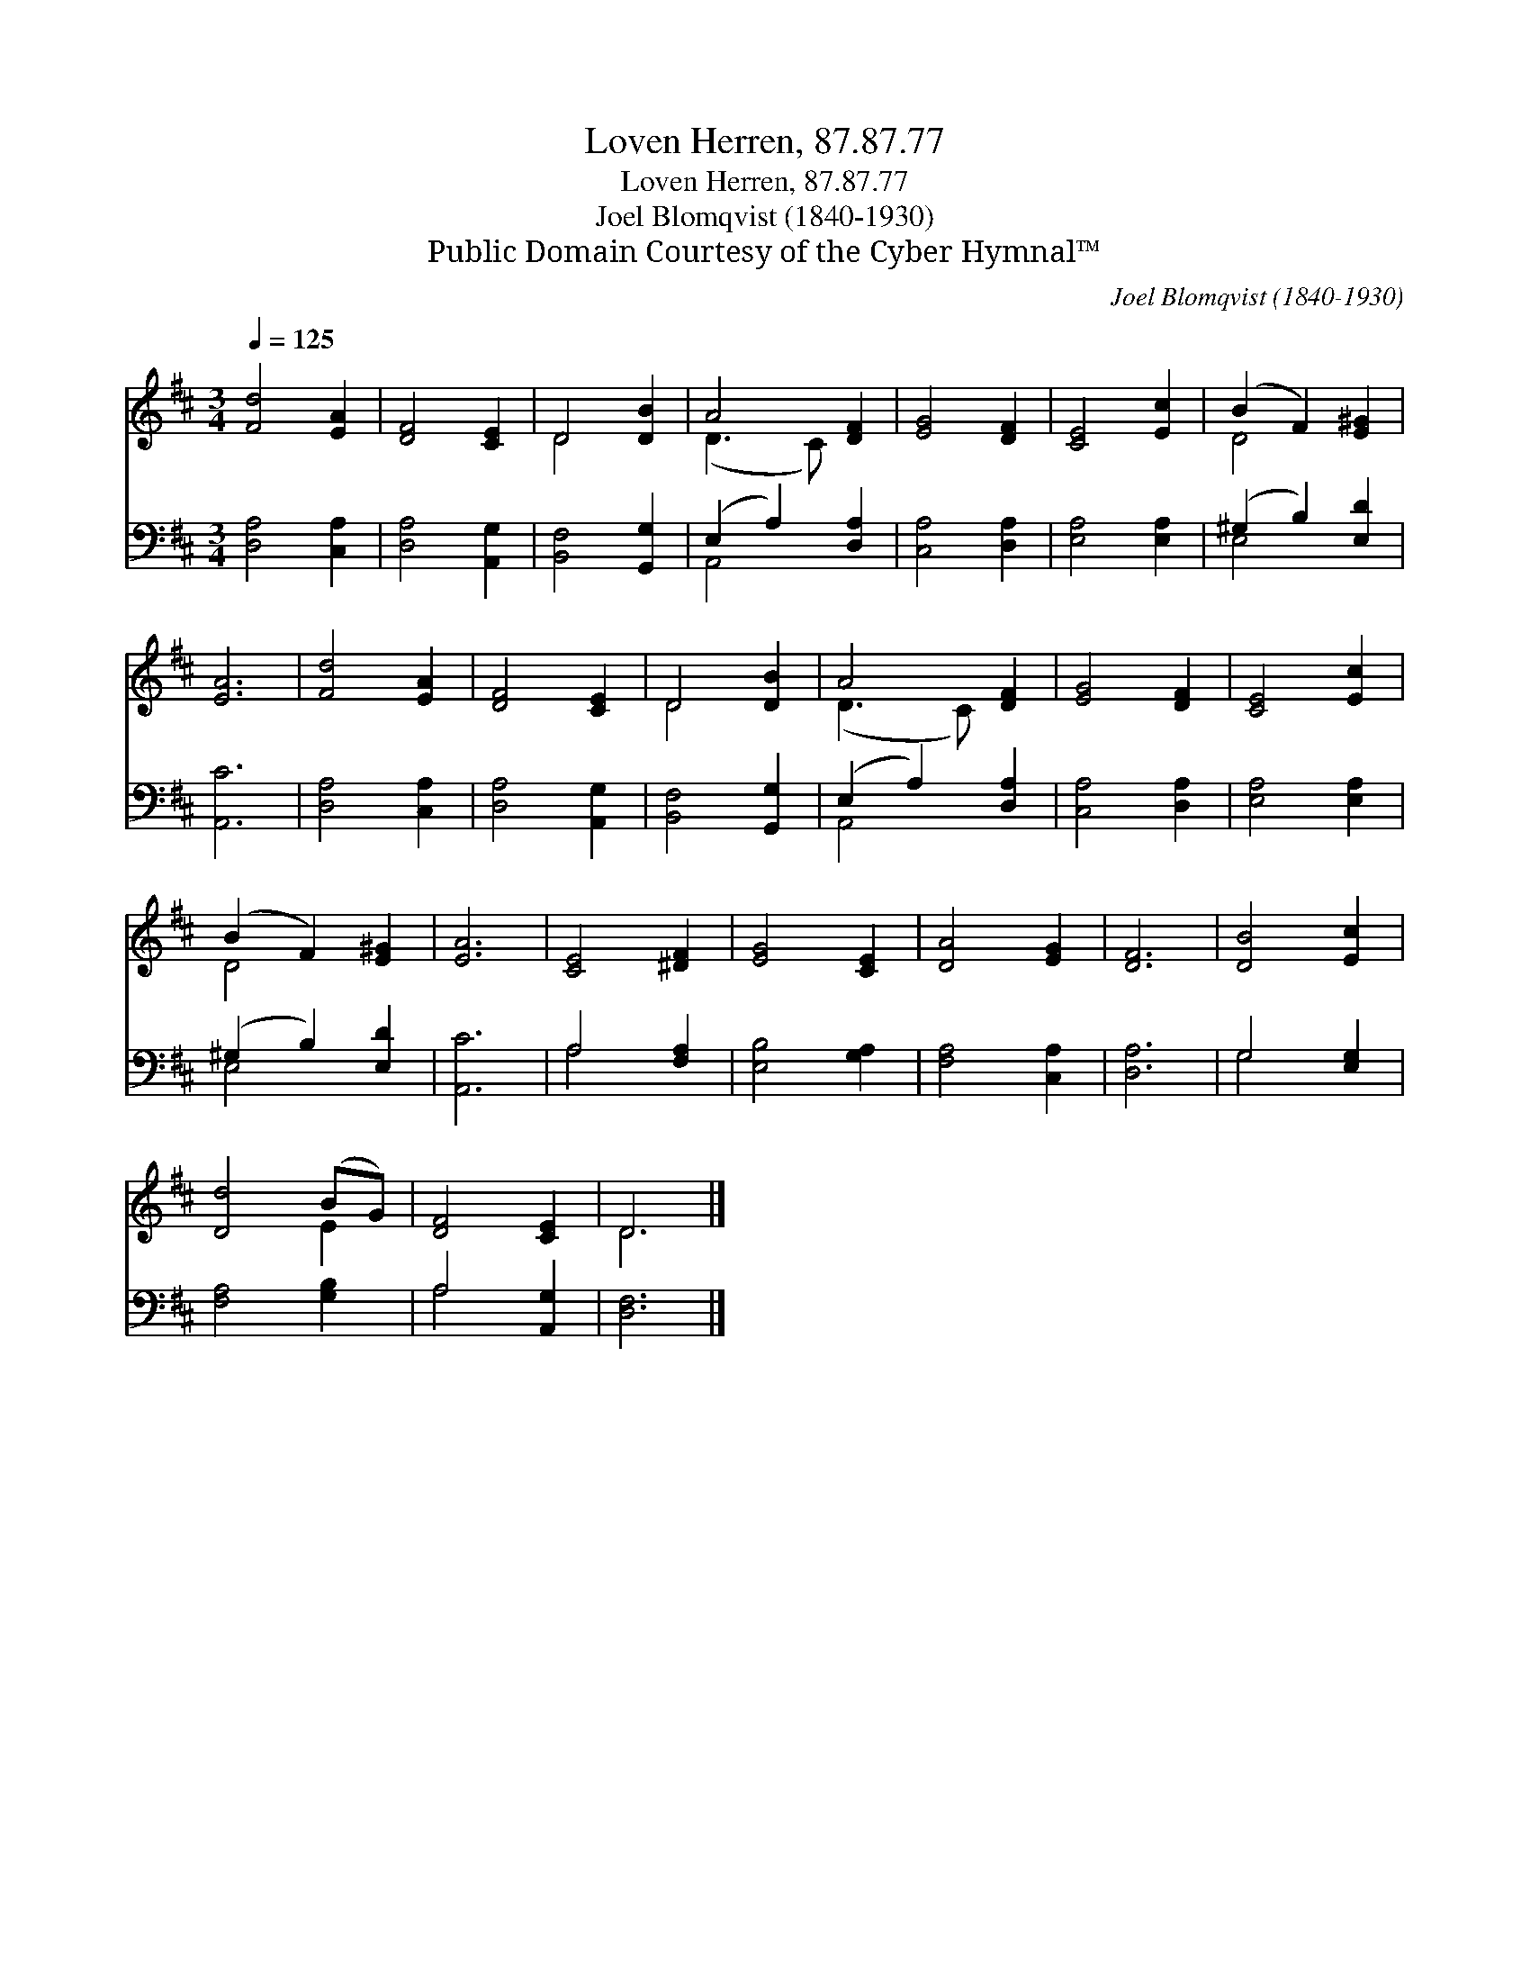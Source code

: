 X:1
T:Loven Herren, 87.87.77
T:Loven Herren, 87.87.77
T:Joel Blomqvist (1840-1930)
T:Public Domain Courtesy of the Cyber Hymnal™
C:Joel Blomqvist (1840-1930)
Z:Public Domain
Z:Courtesy of the Cyber Hymnal™
%%score ( 1 2 ) ( 3 4 )
L:1/8
Q:1/4=125
M:3/4
K:D
V:1 treble 
V:2 treble 
V:3 bass 
V:4 bass 
V:1
 [Fd]4 [EA]2 | [DF]4 [CE]2 | D4 [DB]2 | A4 [DF]2 | [EG]4 [DF]2 | [CE]4 [Ec]2 | (B2 F2) [E^G]2 | %7
 [EA]6 | [Fd]4 [EA]2 | [DF]4 [CE]2 | D4 [DB]2 | A4 [DF]2 | [EG]4 [DF]2 | [CE]4 [Ec]2 | %14
 (B2 F2) [E^G]2 | [EA]6 | [CE]4 [^DF]2 | [EG]4 [CE]2 | [DA]4 [EG]2 | [DF]6 | [DB]4 [Ec]2 | %21
 [Dd]4 (BG) | [DF]4 [CE]2 | D6 |] %24
V:2
 x6 | x6 | D4 x2 | (D3 C) x2 | x6 | x6 | D4 x2 | x6 | x6 | x6 | D4 x2 | (D3 C) x2 | x6 | x6 | %14
 D4 x2 | x6 | x6 | x6 | x6 | x6 | x6 | x4 E2 | x6 | D6 |] %24
V:3
 [D,A,]4 [C,A,]2 | [D,A,]4 [A,,G,]2 | [B,,F,]4 [G,,G,]2 | (E,2 A,2) [D,A,]2 | [C,A,]4 [D,A,]2 | %5
 [E,A,]4 [E,A,]2 | (^G,2 B,2) [E,D]2 | [A,,C]6 | [D,A,]4 [C,A,]2 | [D,A,]4 [A,,G,]2 | %10
 [B,,F,]4 [G,,G,]2 | (E,2 A,2) [D,A,]2 | [C,A,]4 [D,A,]2 | [E,A,]4 [E,A,]2 | (^G,2 B,2) [E,D]2 | %15
 [A,,C]6 | A,4 [F,A,]2 | [E,B,]4 [G,A,]2 | [F,A,]4 [C,A,]2 | [D,A,]6 | G,4 [E,G,]2 | %21
 [F,A,]4 [G,B,]2 | A,4 [A,,G,]2 | [D,F,]6 |] %24
V:4
 x6 | x6 | x6 | A,,4 x2 | x6 | x6 | E,4 x2 | x6 | x6 | x6 | x6 | A,,4 x2 | x6 | x6 | E,4 x2 | x6 | %16
 A,4 x2 | x6 | x6 | x6 | G,4 x2 | x6 | A,4 x2 | x6 |] %24

